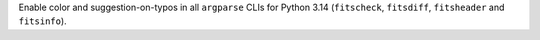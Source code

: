 Enable color and suggestion-on-typos in all ``argparse`` CLIs for Python 3.14
(``fitscheck``, ``fitsdiff``, ``fitsheader`` and ``fitsinfo``).
